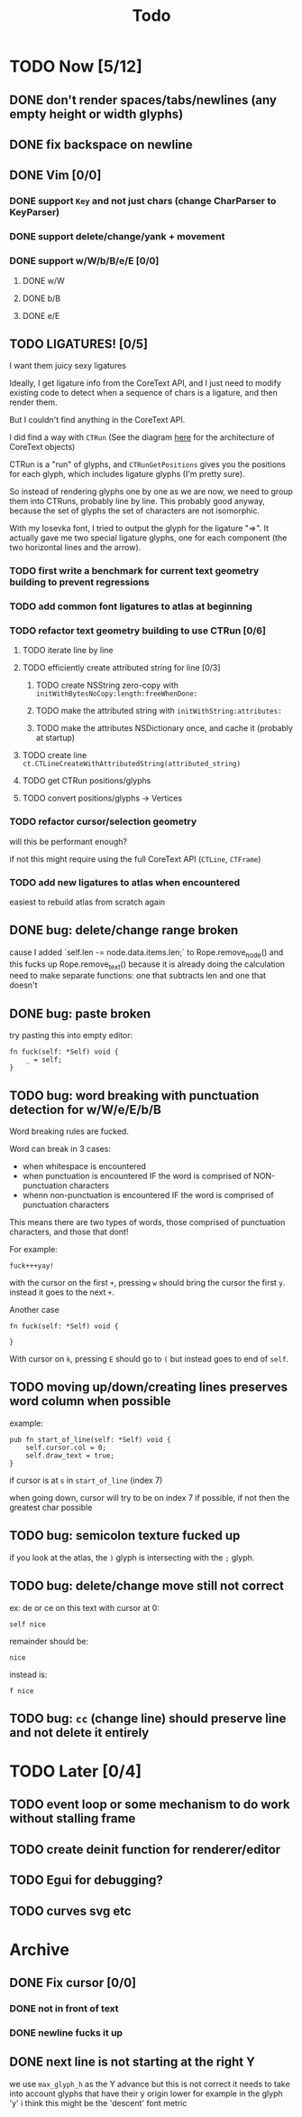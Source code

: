 #+title: Todo

* TODO Now [5/12]
** DONE don't render spaces/tabs/newlines (any empty height or width glyphs)
** DONE fix backspace on newline
** DONE Vim [0/0]
*** DONE support =Key= and not just chars (change CharParser to KeyParser)
*** DONE support delete/change/yank + movement
*** DONE support w/W/b/B/e/E [0/0]
**** DONE w/W
**** DONE b/B
**** DONE e/E
** TODO LIGATURES! [0/5]
I want them juicy sexy ligatures

Ideally, I get ligature info from the CoreText API, and I just need to modify existing code to detect when a sequence of chars is
a ligature, and then render them.

But I couldn't find anything in the CoreText API.

I did find a way with =CTRun= (See the diagram [[https://developer.apple.com/library/archive/documentation/StringsTextFonts/Conceptual/CoreText_Programming/Overview/Overview.html#//apple_ref/doc/uid/TP40005533-CH3-SW1][here]] for the architecture of CoreText objects)

CTRun is a "run" of glyphs, and =CTRunGetPositions= gives you the positions for each glyph, which includes ligature glyphs (I'm pretty sure).

So instead of rendering glyphs one by one as we are now, we need to group them into CTRuns, probably line by line. This probably good anyway, because
the set of glyphs the set of characters are not isomorphic.

With my Iosevka font, I tried to output the glyph for the ligature "=>". It actually gave me two special ligature glyphs, one for each component (the two horizontal lines and the arrow).

*** TODO first write a benchmark for current text geometry building to prevent regressions
*** TODO add common font ligatures to atlas at beginning
*** TODO refactor text geometry building to use CTRun [0/6]
**** TODO iterate line by line
**** TODO efficiently create attributed string for line [0/3]
***** TODO create NSString zero-copy with =initWithBytesNoCopy:length:freeWhenDone:=
***** TODO make the attributed string with =initWithString:attributes:=
***** TODO make the attributes NSDictionary once, and cache it (probably at startup)
**** TODO create line =ct.CTLineCreateWithAttributedString(attributed_string)=
**** TODO get CTRun positions/glyphs
**** TODO convert positions/glyphs -> Vertices
*** TODO refactor cursor/selection geometry
will this be performant enough?

if not this might require using the full CoreText API (=CTLine=, =CTFrame=)
*** TODO add new ligatures to atlas when encountered
easiest to rebuild atlas from scratch again

** DONE bug: delete/change range broken
cause I added `self.len -= node.data.items.len;` to Rope.remove_node() and this fucks up Rope.remove_text() because it is already doing the calculation
need to make separate functions: one that subtracts len and one that doesn't
** DONE bug: paste broken
try pasting this into empty editor:
#+begin_src zig
fn fuck(self: *Self) void {
    _ = self;
}
#+end_src
** TODO bug: word breaking with punctuation detection for w/W/e/E/b/B
Word breaking rules are fucked.

Word can break in 3 cases:
- when whitespace is encountered
- when punctuation is encountered IF the word is comprised of NON-punctuation characters
- whenn non-punctuation is encountered IF the word is comprised of punctuation characters

This means there are two types of words, those comprised of punctuation characters, and those that dont!

For example:
#+begin_src
fuck+++yay!
#+end_src
with the cursor on the first =+=, pressing =w= should bring the cursor the first =y=. instead it goes to the next =+=.

Another case
#+begin_src zig
fn fuck(self: *Self) void {

}
#+end_src
With cursor on =k=, pressing =E= should go to =(= but instead goes to end of =self=.

** TODO moving up/down/creating lines preserves word column when possible
example:
#+begin_src zig
pub fn start_of_line(self: *Self) void {
    self.cursor.col = 0;
    self.draw_text = true;
}
#+end_src

if cursor is at =s= in =start_of_line= (index 7)

when going down, cursor will try to be on index 7 if possible, if not then the greatest char possible
** TODO bug: semicolon texture fucked up
if you look at the atlas, the =)= glyph is intersecting with the =;= glyph.
** TODO bug: delete/change move still not correct
ex: de or ce on this text with cursor at 0:
#+begin_src
self nice
#+end_src

remainder should be:
#+begin_src
 nice
#+end_src

instead is:
#+begin_src
f nice
#+end_src
** TODO bug: =cc= (change line) should preserve line and not delete it entirely
* TODO Later [0/4]
** TODO event loop or some mechanism to do work without stalling frame
** TODO create deinit function for renderer/editor
** TODO Egui for debugging?
** TODO curves svg etc
* Archive
** DONE Fix cursor [0/0]
*** DONE not in front of text
*** DONE newline fucks it up
** DONE next line is not starting at the right Y
we use =max_glyph_h= as the Y advance
but this is not correct
it needs to take into account glyphs that have their y origin lower
for example in the glyph 'y'
i think this might be the 'descent' font metric
